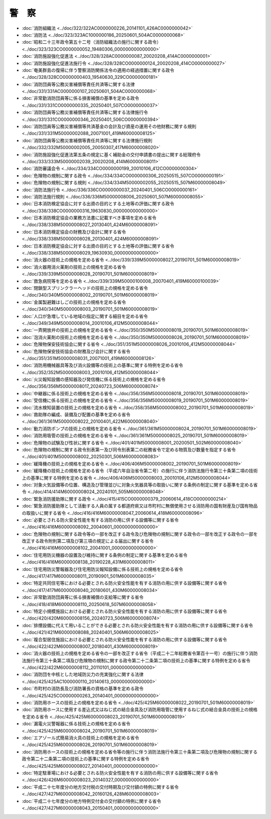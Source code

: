 ======
警　察
======

* :doc:`消防組織法 <../doc/322/322AC0000000226_20141101_426AC0000000042>`
* :doc:`消防法 <../doc/323/323AC1000000186_20250601_504AC0000000068>`
* :doc:`昭和二十三年政令第五十二号（消防組織法の施行に関する政令） <../doc/323/323CO0000000052_19480306_000000000000000>`
* :doc:`消防施設強化促進法 <../doc/328/328AC0000000087_20020208_414AC0000000001>`
* :doc:`消防施設強化促進法施行令 <../doc/328/328CO0000000124_20020208_414CO0000000027>`
* :doc:`奄美群島の復帰に伴う警察消防関係法令の適用の経過措置に関する政令 <../doc/328/328CO0000000403_19540630_329CO0000000181>`
* :doc:`消防団員等公務災害補償等責任共済等に関する法律 <../doc/331/331AC0000000107_20250601_504AC0000000068>`
* :doc:`非常勤消防団員等に係る損害補償の基準を定める政令 <../doc/331/331CO0000000335_20250401_507CO0000000037>`
* :doc:`消防団員等公務災害補償等責任共済等に関する法律施行令 <../doc/331/331CO0000000346_20250401_506CO0000000394>`
* :doc:`消防団員等公務災害補償等共済基金の会計及び資産の運用その他財務に関する規則 <../doc/331/331M50000002088_20071001_419M60000008125>`
* :doc:`消防団員等公務災害補償等責任共済等に関する法律施行規則 <../doc/332/332M50000002005_20050307_417M60000008020>`
* :doc:`消防施設強化促進法第五条の規定に基く補助金の交付申請書の提出に関する総理府令 <../doc/333/333M50000002039_20020208_414M60000008011>`
* :doc:`消防審議会令 <../doc/334/334CO0000000199_20010106_412CO0000000304>`
* :doc:`危険物の規制に関する政令 <../doc/334/334CO0000000306_20250515_507CO0000000191>`
* :doc:`危険物の規制に関する規則 <../doc/334/334M50000002055_20250515_507M60000008049>`
* :doc:`消防法施行令 <../doc/336/336CO0000000037_20240401_506CO0000000161>`
* :doc:`消防法施行規則 <../doc/336/336M50000008006_20250601_507M60000008055>`
* :doc:`日本消防検定協会に対する出資の目的とする土地等の評価に関する政令 <../doc/338/338CO0000000316_19630830_000000000000000>`
* :doc:`日本消防検定協会の業務方法書に記載すべき事項を定める省令 <../doc/338/338M50000008027_20130401_424M60000008091>`
* :doc:`日本消防検定協会の財務及び会計に関する省令 <../doc/338/338M50000008028_20130401_424M60000008091>`
* :doc:`日本消防検定協会に対する出資の目的とする土地等の評価に関する省令 <../doc/338/338M50000008029_19630930_000000000000000>`
* :doc:`消火器の技術上の規格を定める省令 <../doc/339/339M50000008027_20190701_501M60000008019>`
* :doc:`消火器用消火薬剤の技術上の規格を定める省令 <../doc/339/339M50000008028_20190701_501M60000008019>`
* :doc:`救急病院等を定める省令 <../doc/339/339M50000100008_20070401_419M60000100039>`
* :doc:`閉鎖型スプリンクラーヘッドの技術上の規格を定める省令 <../doc/340/340M50000008002_20190701_501M60000008019>`
* :doc:`金属製避難はしごの技術上の規格を定める省令 <../doc/340/340M50000008003_20190701_501M60000008019>`
* :doc:`人口が急増している地域の指定に関する細目を定める省令 <../doc/349/349M50000008014_20010106_412M50000008044>`
* :doc:`一斉開放弁の技術上の規格を定める省令 <../doc/350/350M50000008019_20190701_501M60000008019>`
* :doc:`泡消火薬剤の技術上の規格を定める省令 <../doc/350/350M50000008026_20190701_501M60000008019>`
* :doc:`危険物保安技術協会に関する省令 <../doc/351/351M50000008026_20010106_412M50000008044>`
* :doc:`危険物保安技術協会の財務及び会計に関する省令 <../doc/351/351M50000008031_20071001_419M60000008126>`
* :doc:`消防用機械器具等及び消火設備等の技術上の基準に関する特例を定める省令 <../doc/352/352M50000008003_20010106_412M50000008044>`
* :doc:`火災報知設備の感知器及び発信機に係る技術上の規格を定める省令 <../doc/356/356M50000008017_20240723_506M60000008074>`
* :doc:`中継器に係る技術上の規格を定める省令 <../doc/356/356M50000008018_20190701_501M60000008019>`
* :doc:`受信機に係る技術上の規格を定める省令 <../doc/356/356M50000008019_20190701_501M60000008019>`
* :doc:`流水検知装置の技術上の規格を定める省令 <../doc/358/358M50000008002_20190701_501M60000008019>`
* :doc:`救助隊の編成、装備及び配置の基準を定める省令 <../doc/361/361M50000008022_20100401_422M60000008040>`
* :doc:`動力消防ポンプの技術上の規格を定める省令 <../doc/361/361M50000008024_20190701_501M60000008019>`
* :doc:`消防用吸管の技術上の規格を定める省令 <../doc/361/361M50000008025_20190701_501M60000008019>`
* :doc:`危険物の試験及び性状に関する省令 <../doc/401/401M50000008001_20200501_502M60000008040>`
* :doc:`危険物の規制に関する政令別表第一及び同令別表第二の総務省令で定める物質及び数量を指定する省令 <../doc/401/401M50000008002_20250301_506M60000008083>`
* :doc:`緩降機の技術上の規格を定める省令 <../doc/406/406M50000008002_20190701_501M60000008019>`
* :doc:`緩降機の技術上の規格を定める省令（平成六年自治省令第二号）の施行に伴う消防法施行令第三十条第二項の技術上の基準に関する特例を定める省令 <../doc/406/406M50000008003_20010106_412M50000008044>`
* :doc:`対象火気設備等の位置、構造及び管理並びに対象火気器具等の取扱いに関する条例の制定に関する基準を定める省令 <../doc/414/414M60000008024_20240101_505M60000008048>`
* :doc:`緊急消防援助隊に関する政令 <../doc/415/415CO0000000379_20060614_418CO0000000214>`
* :doc:`緊急消防援助隊として活動する人員の属する都道府県又は市町村に無償使用させる消防用の国有財産及び国有物品の取扱いに関する省令 <../doc/416/416M60000008047_20060614_418M60000008096>`
* :doc:`必要とされる防火安全性能を有する消防の用に供する設備等に関する省令 <../doc/416/416M60000008092_20040601_000000000000000>`
* :doc:`危険物の規制に関する政令等の一部を改正する政令及び危険物の規制に関する政令の一部を改正する政令の一部を改正する政令附則第二項及び第三項の規定による届出に関する省令 <../doc/416/416M60000008102_20041001_000000000000000>`
* :doc:`住宅用防災機器の設置及び維持に関する条例の制定に関する基準を定める省令 <../doc/416/416M60000008138_20190228_431M60000008011>`
* :doc:`住宅用防災警報器及び住宅用防災報知設備に係る技術上の規格を定める省令 <../doc/417/417M60000008011_20190901_501M60000008035>`
* :doc:`特定共同住宅等における必要とされる防火安全性能を有する消防の用に供する設備等に関する省令 <../doc/417/417M60000008040_20180601_430M60000008034>`
* :doc:`非常勤消防団員等に係る損害補償の支給等に関する省令 <../doc/418/418M60000008110_20250618_507M60000008058>`
* :doc:`特定小規模施設における必要とされる防火安全性能を有する消防の用に供する設備等に関する省令 <../doc/420/420M60000008156_20240723_506M60000008074>`
* :doc:`排煙設備に代えて用いることができる必要とされる防火安全性能を有する消防の用に供する設備等に関する省令 <../doc/421/421M60000008088_20240401_506M60000008025>`
* :doc:`複合型居住施設における必要とされる防火安全性能を有する消防の用に供する設備等に関する省令 <../doc/422/422M60000008007_20180401_430M60000008019>`
* :doc:`消火器の技術上の規格を定める省令の一部を改正する省令（平成二十二年総務省令第百十一号）の施行に伴う消防法施行令第三十条第二項及び危険物の規制に関する政令第二十二条第二項の技術上の基準に関する特例を定める省令 <../doc/422/422M60000008112_20110101_000000000000000>`
* :doc:`消防団を中核とした地域防災力の充実強化に関する法律 <../doc/425/425AC1000000110_20140613_000000000000000>`
* :doc:`市町村の消防長及び消防署長の資格の基準を定める政令 <../doc/425/425CO0000000263_20140401_000000000000000>`
* :doc:`消防用ホースの技術上の規格を定める省令 <../doc/425/425M60000008022_20190701_501M60000008019>`
* :doc:`消防用ホースに使用する差込式又はねじ式の結合金具及び消防用吸管に使用するねじ式の結合金具の技術上の規格を定める省令 <../doc/425/425M60000008023_20190701_501M60000008019>`
* :doc:`漏電火災警報器に係る技術上の規格を定める省令 <../doc/425/425M60000008024_20190701_501M60000008019>`
* :doc:`エアゾール式簡易消火具の技術上の規格を定める省令 <../doc/425/425M60000008026_20190701_501M60000008019>`
* :doc:`消防用ホースの技術上の規格を定める省令等の施行に伴う消防法施行令第三十条第二項及び危険物の規制に関する政令第二十二条第二項の技術上の基準に関する特例を定める省令 <../doc/425/425M60000008027_20140401_000000000000000>`
* :doc:`特定駐車場における必要とされる防火安全性能を有する消防の用に供する設備等に関する省令 <../doc/426/426M60000008023_20140327_000000000000000>`
* :doc:`平成二十七年度分の地方交付税の交付時期及び交付額の特例に関する省令 <../doc/427/427M60000008042_20160126_428M60000008003>`
* :doc:`平成二十七年度分の地方特例交付金の交付額の特例に関する省令 <../doc/427/427M60000008043_20150401_000000000000000>`
